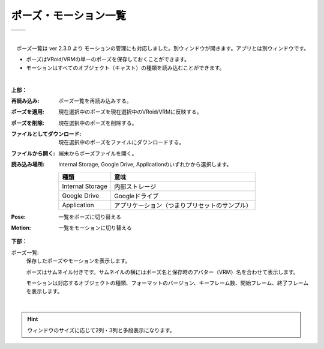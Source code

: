 .. index:: ポーズ・モーション一覧（画面の構成）

####################################
ポーズ・モーション一覧
####################################

.. |posewin1| image:: ../img/screen_pose.png
.. |posewin2| image:: ../img/screen_pose2.png

.. csv-table::

    |posewin1|, |posewin2|

|

　ポーズ一覧は ver 2.3.0 より モーションの管理にも対応しました。別ウィンドウが開きます。アプリとは別ウィンドウです。

* ポーズはVRoid/VRMの単一のポーズを保存しておくことができます。
* モーションはすべてのオブジェクト（キャスト）の種類を読み込むことができます。

|

**上部：**

:再読み込み:
    ポーズ一覧を再読み込みする。
:ポーズを適用:
    現在選択中のポーズを現在選択中のVRoid/VRMに反映する。
:ポーズを削除:
    現在選択中のポーズを削除する。
:ファイルとしてダウンロード:
    現在選択中のポーズをファイルにダウンロードする。
:ファイルから開く:
    端末からポーズファイルを開く。
:読み込み場所:
    Internal Storage, Google Drive, Applicationのいずれかから選択します。

    ================== ================
    種類                意味
    ================== ================
    Internal Storage   内部ストレージ
    Google Drive       Googleドライブ
    Application        アプリケーション（つまりプリセットのサンプル）
    ================== ================

:Pose: 一覧をポーズに切り替える
:Motion: 一覧をモーションに切り替える

**下部：**

ポーズ一覧:
    保存したポーズやモーションを表示します。
    
    ポーズはサムネイル付きです。サムネイルの横にはポーズ名と保存時のアバター（VRM）名を合わせて表示します。

    モーションは対応するオブジェクトの種類、フォーマットのバージョン、キーフレーム数、開始フレーム、終了フレームを表示します。


|

.. hint::
    ウィンドウのサイズに応じて2列・3列と多段表示になります。

